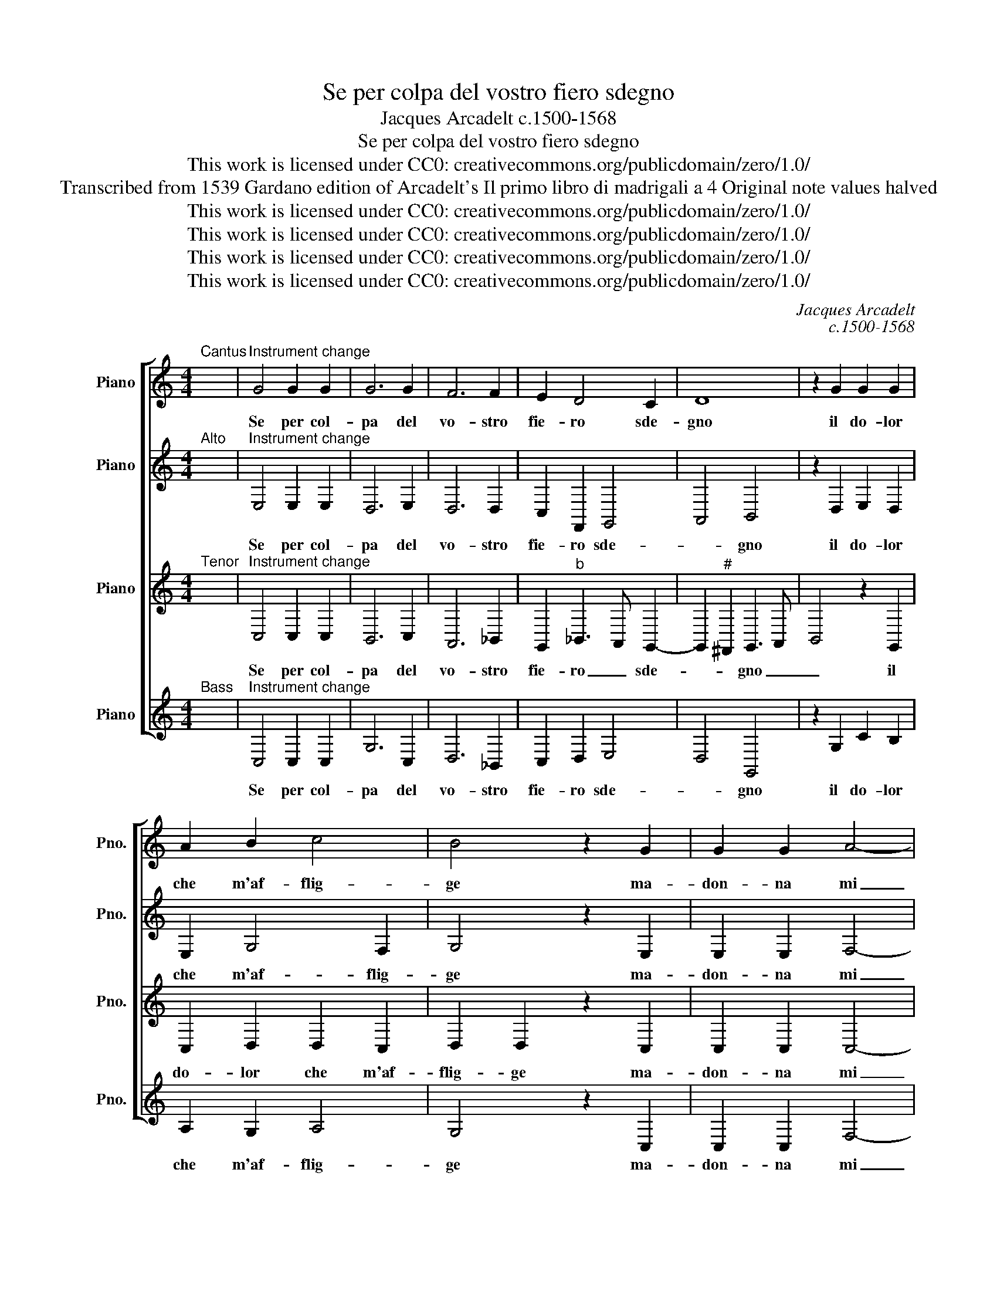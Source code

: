 X:1
T:Se per colpa del vostro fiero sdegno
T:Jacques Arcadelt c.1500-1568
T:Se per colpa del vostro fiero sdegno
T:This work is licensed under CC0: creativecommons.org/publicdomain/zero/1.0/
T:Transcribed from 1539 Gardano edition of Arcadelt's Il primo libro di madrigali a 4 Original note values halved
T:This work is licensed under CC0: creativecommons.org/publicdomain/zero/1.0/
T:This work is licensed under CC0: creativecommons.org/publicdomain/zero/1.0/
T:This work is licensed under CC0: creativecommons.org/publicdomain/zero/1.0/
T:This work is licensed under CC0: creativecommons.org/publicdomain/zero/1.0/
C:Jacques Arcadelt
C:c.1500-1568
Z:Anonymous
Z:This work is licensed under CC0: creativecommons.org/publicdomain/zero/1.0/
%%score [ 1 2 3 4 ]
L:1/8
M:4/4
K:C
V:1 treble nm="Piano" snm="Pno."
V:2 treble transpose=-12 nm="Piano" snm="Pno."
V:3 treble transpose=-12 nm="Piano" snm="Pno."
V:4 treble nm="Piano" snm="Pno."
V:1
"^Cantus" x8 |"^Instrument change" G4 G2 G2 | G6 G2 | F6 F2 | E2 D4 C2 | D8 | z2 G2 G2 G2 | %7
w: |Se per col-|pa del|vo- stro|fie- ro sde-|gno|il do- lor|
 A2 B2 c4 | B4 z2 G2 | G2 G2 A4- | A2 G2 F2 E2 | D2 E2 C3 D | E2 D2 z2 G2 | G2 G2 G4- | G2 G2 F4- | %15
w: che m'af- flig-|ge ma-|don- na mi|_ tras- por- t'a|l'al- tra stig- *|* ge non|ha- vrò duol|_ del mio|
 F2 F2 E2 D2- | D2 C2 D4 | D4 z2 G2 | G2 G2 A2 B2 | c4 B4 | z2 G2 G2 G2 | A6 G2 | F2 E2 D2 E2 | %23
w: _ sup- pli- tio|_ in- de-|gno ne|de l'et- er- no|fo- co|ma di voi|che ver-|re- te\_a si- mil|
 C3 D E2 D2 | z2 D2 D2 D2 | E2 F2 G2 G2 | A4 B2 c2- | cBAG A4 | B4 z2 G2 | G2 G2 E2 F2 | G4 G4 | %31
w: lo- * * co|per- che so-|ven- te\_in voi mi-|ran- do fi-||so per|vir- tu del bel|vi- so|
 z2 G2 G2 G2 | G2 G2 E4- | E2 C2 D2 E2 | F8 | E6 C2 | D2 E2 F4- | F4 E4 | z2 E2 E4- | E2 D2 E2 E2 | %40
w: pe- na non|fia la giu|_ che'l cor mi|toc-|chi, che'l|cor mi toc-|* chi|so- l'un|_ tor- men- t'ha-|
 D8 | z2 G2 G2 F2 | E2 D2 C4 | B,4 z2 B,2 | C2 D2 E4- | E4 D4- | D8 |] %47
w: vro|di chiu- der|gli\_oc- * *|chi, di|chiu- der gli\_oc-|* chi.|_|
V:2
"^Alto" x8 |"^Instrument change" E,4 E,2 E,2 | D,6 E,2 | D,6 D,2 | C,2 F,,2 G,,4 | A,,4 B,,4 | %6
w: |Se per col-|pa del|vo- stro|fie- ro sde-|* gno|
 z2 D,2 E,2 D,2 | E,2 G,4 F,2 | G,4 z2 E,2 | E,2 E,2 F,4- | F,2 E,2 D,2 C,2 | B,,2 G,,2 A,,4 | %12
w: il do- lor|che m'af- flig-|ge ma-|don- na mi|_ tras- por- t'a|l'al- tra stig-|
 B,,4 z2 D,2 | D,2 D,2 E,4- | E,2 E,2 D,4- | D,2 D,2 C,2 F,,2 | G,,4 A,,4 | B,,4 z2 D,2 | %18
w: ge non|ha- vrò duol|_ del mio|_ sup- pli- tio|in- de-|gno ne|
 E,2 D,2 E,2 G,2- | G,2 F,2 G,4 | z2 E,2 E,2 E,2 | F,6 E,2 | D,2 C,2 B,,2 G,,2 | A,,4 B,,4- | %24
w: de l'et- er- no|_ fo- co|ma di voi|che ver-|re- te\_a si- mil|lo- co|
 B,,4 z2 B,,2 | B,,2 C,2 D,2 E,2 | E,2 F,E, F,G, A,2- | A,G, G,4"^#" ^F,2 | G,4 z2 D,2 | %29
w: _ per-|che so- ven- te\_in|voi mi- * * * ran-|* do fi- *|so per|
 D,2 E,2- E,D, C,2- | C,2 B,,2 E,4 | D,2 D,2 E,2 E,2 | D,2 D,2 G,4 | z2 z2 z2 C,2 | D,2 D,2 D,4 | %35
w: vir- tu _ _ del|_ bel vi-|so pe- na non|fia la giu|che'l|cor mi toc-|
 C,4 G,,4 | G,,2 G,,2 D,4- | D,4 C,4- | C,4 z2 C,2 | C,2 B,,2 C,2 C,2 | B,,2 B,,2 B,,2 A,,2 | %41
w: chi, che'l|cor mi toc-|* chi|_ so-|l'un tor- men- t'ha-|vro di chiu- der|
 G,,2 G,,2 z2 F,,2 | G,,2 G,,2 A,,4 | D,,4 z2 D,2 | E,2 D,2 C,4- | C,4 B,,4- | B,,8 |] %47
w: gli\_oc- chi, di|chiu- der- gli\_oc-|chi, di|chiu- der gli\_oc-|* chi.|_|
V:3
"^Tenor" x8 |"^Instrument change" C,4 C,2 C,2 | B,,6 C,2 | A,,6 _B,,2 | G,,2"^b" _B,,3 A,, G,,2- | %5
w: |Se per col-|pa del|vo- stro|fie- ro _ sde-|
 G,,2"^#" ^F,,2 G,,3 A,, | B,,4 z2 G,,2 | C,2 D,2 D,2 C,2 | D,2 D,2 z2 C,2 | C,2 C,2 C,4- | %10
w: * * gno _|_ il|do- lor che m'af-|flig- ge ma-|don- na mi|
 C,2 C,2 A,,2 A,,2 | A,,G,, G,,4"^#" ^F,,2 | G,,4 z2 B,,2 | B,,2 B,,2 C,4- | C,2 C,2 A,,4- | %15
w: _ tras- por- t'a|l'al- * tra stig-|ge non|ha- vrò duol|_ del mio|
 A,,2 _B,,2 G,,2"^b" B,,2- | B,,A,, G,,4"^#" ^F,,2 | G,,3 A,, B,,4 | z2 G,,2 C,2 D,2 | %19
w: _ sup- pli- tio|_ in- de- *|gno _ _|ne de l'et-|
 D,2 C,2 D,2 D,2 | z2 C,2 C,2 C,2 | C,6 C,2 | A,,2 A,,2 A,,G,, G,,2- | G,,2"^#" ^F,,2 G,,4- | %24
w: er- no fo- co|ma di voi|che ver-|re- te\_a si- * mil|_ lo- co|
 G,,4 z2 G,,2 | G,,2 A,,2 B,,2 C,2 | C,2 D,2 D,2 C,2 | E,4 D,4 | G,,4 z2 B,,2 | B,,2 B,,2 C,2 C,2 | %30
w: _ per-|che so- ven- te\_in|voi mi- ran- do|fi- *|so per|vir- tu del bel|
 D,4 C,4 | G,,4 z2 C,2 | C,2 B,,2 C,2 C,2 | G,,2 A,,2 F,,2 G,,2 | A,,4 _B,,4 | G,,4 z2 G,,2 | %36
w: vi- *|so pe-|na non fia la|giu che'l cor mi|toc- *|chi, che'l|
 B,,2 C,2 A,,4 | _B,,4 G,,4- | G,,4 z2 G,,2 | G,,2 G,,2 G,,2 G,,2 | G,,3 F,,/E,,/ D,,2 D,2 | %41
w: cor mi toc-|* chi|_ so-|l'un tor- men- t'ha-|vro _ _ _ di|
 D,2 C,2 B,,2 A,,2- | A,,G,, G,,4 F,,2 | G,,8 | z2 G,,2 G,,2 G,,2 | G,,4 G,,4- | G,,8 |] %47
w: chiu- der gli oc-||chi,|di chiu- der|gli\_oc- chi.|_|
V:4
"^Bass" x8 |"^Instrument change" C,4 C,2 C,2 | G,6 C,2 | D,6 _B,,2 | C,2 D,2 E,4 | D,4 G,,4 | %6
w: |Se per col-|pa del|vo- stro|fie- ro sde-|* gno|
 z2 G,2 C2 B,2 | A,2 G,2 A,4 | G,4 z2 C,2 | C,2 C,2 F,4- | F,2 C,2 D,2 A,,2 | B,,2 C,2 A,,4 | %12
w: il do- lor|che m'af- flig-|ge ma-|don- na mi|_ tras- por- t'a|l'al- tra stig-|
 G,,4 z2 G,2 | G,2 G,2 C,4- | C,2 C,2 D,4- | D,2 _B,,2 C,2 D,2 | E,4 D,4 | G,,4 z2 G,2 | %18
w: ge non|ha- vrò duol|_ del mio|_ sup- pli- tio|in- de-|gno ne|
 C2 B,2 A,2 G,2 | A,4 G,4 | z2 C,2 C,2 C,2 | F,6 C,2 | D,2 A,,2 B,,2 C,2 | A,,4 G,,4- | G,,8 | z8 | %26
w: de l'et- er- no|fo- co|ma di voi|che ver-|re- te\_a si- mil|lo- co|_||
 z8 | z8 | z4 G,4 | G,2 E,2 A,2 A,2 | G,4 C,2 C2 | C2 B,2 C2 C2 | G,4 z2 C,2- | C,2 F,4 E,2 | %34
w: ||per|vir- tu del bel|vi- so pe-|na non fia la|giu che'l|_ cor mi|
 D,3 C, _B,,4 | C,8 | z2 C,2 D,2 D,2 | _B,,4 C,4- | C,4 z2 C,2 | C,2 G,,2 C,2 C,2 | %40
w: toc- * *|chi,|che'l cor mi|toc- chi|_ so-|l'un tor- men- t'ha-|
 G,,2 G,2 G,2 F,2 | E,4 D,2 D,2 | C,2 B,,2 A,,4 | G,,4 z2 G,,2 | C,2 B,,2 C,4 | G,,8- | G,,8 |] %47
w: vro di chiu- der|gli\_oc- chi, di|chiu- der gli\_oc-|chi, di|chiu- der gli\_oc-|chi.|_|

